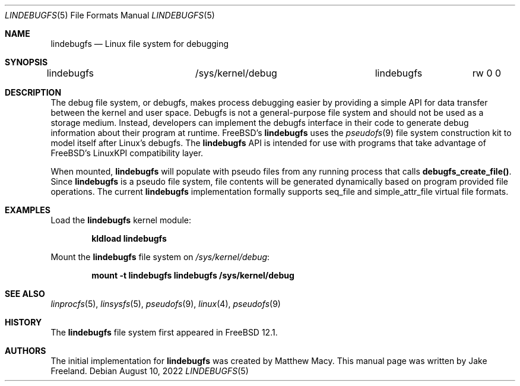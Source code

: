 .\"  SPDX-License-Identifier: BSD-2-Clause
.\"
.\"  Copyright (c) 2022, Jake Freeland <jfree@freebsd.org>
.\"
.\"  Redistribution and use in source and binary forms, with or without
.\"  modification, are permitted provided that the following conditions
.\"  are met:
.\"  1. Redistributions of source code must retain the above copyright
.\"     notice, this list of conditions and the following disclaimer.
.\"  2. Redistributions in binary form must reproduce the above copyright
.\"     notice, this list of conditions and the following disclaimer in the
.\"     documentation and/or other materials provided with the distribution.
.\"
.\"  THIS SOFTWARE IS PROVIDED BY THE AUTHOR AND CONTRIBUTORS ``AS IS'' AND
.\"  ANY EXPRESS OR IMPLIED WARRANTIES, INCLUDING, BUT NOT LIMITED TO, THE
.\"  IMPLIED WARRANTIES OF MERCHANTABILITY AND FITNESS FOR A PARTICULAR PURPOSE
.\"  ARE DISCLAIMED.  IN NO EVENT SHALL THE AUTHOR OR CONTRIBUTORS BE LIABLE
.\"  FOR ANY DIRECT, INDIRECT, INCIDENTAL, SPECIAL, EXEMPLARY, OR CONSEQUENTIAL
.\"  DAMAGES (INCLUDING, BUT NOT LIMITED TO, PROCUREMENT OF SUBSTITUTE GOODS
.\"  OR SERVICES; LOSS OF USE, DATA, OR PROFITS; OR BUSINESS INTERRUPTION)
.\"  HOWEVER CAUSED AND ON ANY THEORY OF LIABILITY, WHETHER IN CONTRACT, STRICT
.\"  LIABILITY, OR TORT (INCLUDING NEGLIGENCE OR OTHERWISE) ARISING IN ANY WAY
.\"  OUT OF THE USE OF THIS SOFTWARE, EVEN IF ADVISED OF THE POSSIBILITY OF
.\"  SUCH DAMAGE.

.Dd August 10, 2022
.Dt LINDEBUGFS 5
.Os
.Sh NAME
.Nm lindebugfs
.Nd Linux file system for debugging
.Sh SYNOPSIS
.Bd -literal
lindebugfs		/sys/kernel/debug	lindebugfs	rw 0 0
.Ed
.Sh DESCRIPTION
The debug file system, or debugfs, makes process debugging easier by
providing a simple API for data transfer between the kernel and user
space.
Debugfs is not a general-purpose file system and should not be used as
a storage medium.
Instead, developers can implement the debugfs interface in their code
to generate debug information about their program at runtime.
FreeBSD's
.Nm
uses the
.Xr pseudofs 9
file system construction kit to model itself after Linux's debugfs.
The
.Nm
API is intended for use with programs that take advantage of FreeBSD's
LinuxKPI compatibility layer.
.Pp
When mounted,
.Nm
will populate with pseudo files from any running process that calls
.Nm debugfs_create_file() .
Since
.Nm
is a pseudo file system, file contents will be generated dynamically
based on program provided file operations.
The current
.Nm
implementation formally supports seq_file and simple_attr_file virtual
file formats.
.Sh EXAMPLES
Load the
.Nm
kernel module:
.Pp
.Dl "kldload lindebugfs"
.Pp
Mount the
.Nm
file system on
.Pa /sys/kernel/debug :
.Pp
.Dl "mount -t lindebugfs lindebugfs /sys/kernel/debug"
.Sh SEE ALSO
.Xr linprocfs 5 ,
.Xr linsysfs 5 ,
.Xr pseudofs 9 ,
.Xr linux 4 ,
.Xr pseudofs 9
.Sh HISTORY
The
.Nm
file system first appeared in
.Fx 12.1 .
.Sh AUTHORS
.An -nosplit
The initial implementation for
.Nm
was created by Matthew Macy.
This manual page was written by Jake Freeland.
